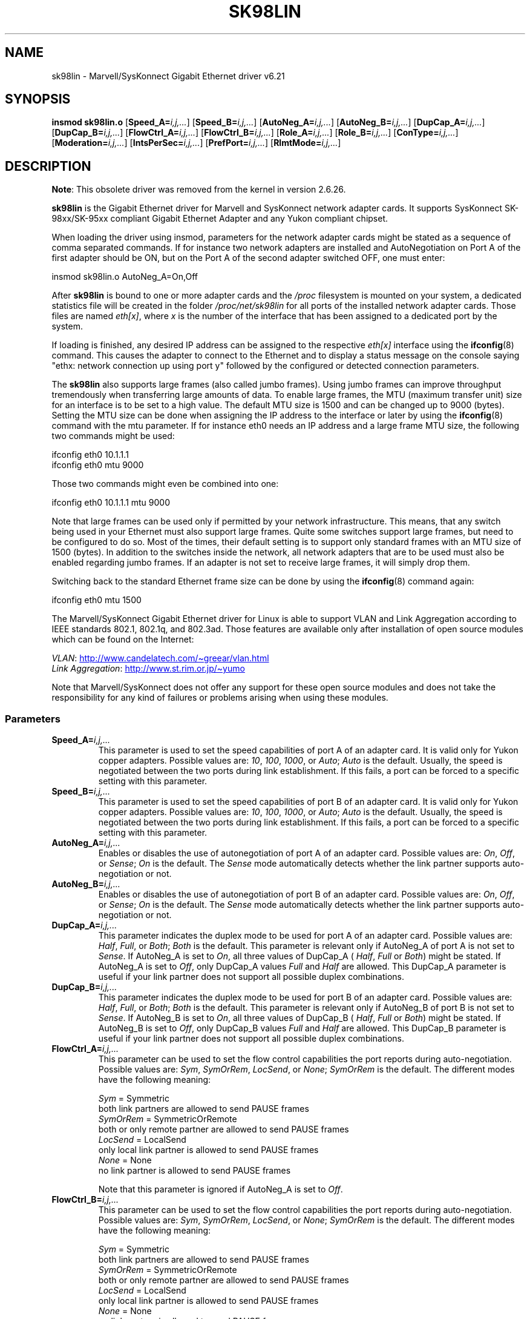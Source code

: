 .\" (C)Copyright 1999-2003 Marvell(R) -- linux@syskonnect.de
.\" sk98lin.4 1.1 2003/12/17 10:03:18
.\"
.\" %%%LICENSE_START(GPLv2+_DOC_FULL)
.\" This is free documentation; you can redistribute it and/or
.\" modify it under the terms of the GNU General Public License as
.\" published by the Free Software Foundation; either version 2 of
.\" the License, or (at your option) any later version.
.\"
.\" The GNU General Public License's references to "object code"
.\" and "executables" are to be interpreted as the output of any
.\" document formatting or typesetting system, including
.\" intermediate and printed output.
.\"
.\" This manual is distributed in the hope that it will be useful,
.\" but WITHOUT ANY WARRANTY; without even the implied warranty of
.\" MERCHANTABILITY or FITNESS FOR A PARTICULAR PURPOSE.  See the
.\" GNU General Public License for more details.
.\"
.\" You should have received a copy of the GNU General Public
.\" License along with this manual;if not, see
.\" <http://www.gnu.org/licenses/>.
.\" %%%LICENSE_END
.\"
.\" This manpage can be viewed using `groff -Tascii -man sk98lin.4 | less`
.\"
.TH SK98LIN 4 2020-08-13 "Linux" "Linux Programmer's Manual"
.SH NAME
sk98lin \- Marvell/SysKonnect Gigabit Ethernet driver v6.21
.SH SYNOPSIS
.B insmod sk98lin.o
.RB [ Speed_A=\c
.IR i,j,... ]
.RB [ Speed_B=\c
.IR i,j,... ]
.RB [ AutoNeg_A=\c
.IR i,j,... ]
.RB [ AutoNeg_B=\c
.IR i,j,... ]
.RB [ DupCap_A=\c
.IR i,j,... ]
.RB [ DupCap_B=\c
.IR i,j,... ]
.RB [ FlowCtrl_A=\c
.IR i,j,... ]
.RB [ FlowCtrl_B=\c
.IR i,j,... ]
.RB [ Role_A=\c
.IR i,j,... ]
.RB [ Role_B=\c
.IR i,j,... ]
.RB [ ConType=\c
.IR i,j,... ]
.RB [ Moderation=\c
.IR i,j,... ]
.RB [ IntsPerSec=\c
.IR i,j,... ]
.RB [ PrefPort=\c
.IR i,j,... ]
.RB [ RlmtMode=\c
.IR i,j,... ]
.SH DESCRIPTION
.ad l
.hy 0
.BR Note :
This obsolete driver was removed from the kernel in version 2.6.26.
.PP
.B sk98lin
is the Gigabit Ethernet driver for
Marvell and SysKonnect network adapter cards.
It supports SysKonnect SK-98xx/SK-95xx
compliant Gigabit Ethernet Adapter and
any Yukon compliant chipset.
.PP
When loading the driver using insmod,
parameters for the network adapter cards
might be stated as a sequence of comma separated commands.
If for instance two network adapters are installed and AutoNegotiation on
Port A of the first adapter should be ON,
but on the Port A of the second adapter switched OFF, one must enter:
.PP
   insmod sk98lin.o AutoNeg_A=On,Off
.PP
After
.B sk98lin
is bound to one or more adapter cards and the
.I /proc
filesystem is mounted on your system, a dedicated statistics file
will be created in the folder
.I /proc/net/sk98lin
for all ports of the installed network adapter cards.
Those files are named
.IR eth[x] ,
where
.I x
is the number of the interface that has been assigned to a
dedicated port by the system.
.PP
If loading is finished, any desired IP address can be
assigned to the respective
.I eth[x]
interface using the
.BR ifconfig (8)
command.
This causes the adapter to connect to the Ethernet and to display a status
message on the console saying "ethx: network connection up using port y"
followed by the configured or detected connection parameters.
.PP
The
.B sk98lin
also supports large frames (also called jumbo frames).
Using jumbo frames can improve throughput tremendously when
transferring large amounts of data.
To enable large frames, the MTU (maximum transfer unit) size
for an interface is to be set to a high value.
The default MTU size is 1500 and can be changed up to 9000 (bytes).
Setting the MTU size can be done when assigning the IP address
to the interface or later by using the
.BR ifconfig (8)
command with the mtu parameter.
If for instance eth0 needs an IP
address and a large frame MTU size,
the following two commands might be used:
.PP
    ifconfig eth0 10.1.1.1
    ifconfig eth0 mtu 9000
.PP
Those two commands might even be combined into one:
.PP
    ifconfig eth0 10.1.1.1 mtu 9000
.PP
Note that large frames can be used only if permitted by
your network infrastructure.
This means, that any switch being used in your Ethernet must
also support large frames.
Quite some switches support large frames,
but need to be configured to do so.
Most of the times, their default setting is to support only
standard frames with an MTU size of 1500 (bytes).
In addition to the switches inside the network,
all network adapters that are to be used must also be
enabled regarding jumbo frames.
If an adapter is not set to receive large frames, it will simply drop them.
.PP
Switching back to the standard Ethernet frame size can be done by using the
.BR ifconfig (8)
command again:
.PP
    ifconfig eth0 mtu 1500
.PP
The Marvell/SysKonnect Gigabit Ethernet driver for Linux is able to
support VLAN and Link Aggregation according to
IEEE standards 802.1, 802.1q, and 802.3ad.
Those features are available only after installation of open source modules
which can be found on the Internet:
.PP
.IR VLAN \c
:
.UR http://www.candelatech.com\:/\(tigreear\:/vlan.html
.UE
.br
.I Link
.IR Aggregation \c
:
.UR http://www.st.rim.or.jp\:/\(tiyumo
.UE
.PP
Note that Marvell/SysKonnect does not offer any support for these
open source modules and does not take the responsibility for any
kind of failures or problems arising when using these modules.
.SS Parameters
.TP
.BI Speed_A= i,j,...
This parameter is used to set the speed capabilities of port A of an
adapter card.
It is valid only for Yukon copper adapters.
Possible values are:
.IR 10 ,
.IR 100 ,
.IR 1000 ,
or
.IR Auto ;
.I Auto
is the default.
Usually, the speed is negotiated between the two ports
during link establishment.
If this fails,
a port can be forced to a specific setting with this parameter.
.TP
.BI Speed_B= i,j,...
This parameter is used to set the speed capabilities of port B of
an adapter card.
It is valid only for Yukon copper adapters.
Possible values are:
.IR 10 ,
.IR 100 ,
.IR 1000 ,
or
.IR Auto ;
.I Auto
is the default.
Usually, the speed is negotiated between the two ports during link
establishment.
If this fails,
a port can be forced to a specific setting with this parameter.
.TP
.BI AutoNeg_A= i,j,...
Enables or disables the use of autonegotiation of port A of an adapter card.
Possible values are:
.IR On ,
.IR Off ,
or
.IR Sense ;
.I On
is the default.
The
.I Sense
mode automatically detects whether the link partner supports
auto-negotiation or not.
.TP
.BI AutoNeg_B= i,j,...
Enables or disables the use of autonegotiation of port B of an adapter card.
Possible values are:
.IR On ,
.IR Off ,
or
.IR Sense ;
.I On
is the default.
The
.I Sense
mode automatically detects whether the link partner supports
auto-negotiation or not.
.TP
.BI DupCap_A= i,j,...
This parameter indicates the duplex mode to be used for port A
of an adapter card.
Possible values are:
.IR Half ,
.IR Full ,
or
.IR Both ;
.I Both
is the default.
This parameter is relevant only if AutoNeg_A of port A is not set to
.IR Sense .
If AutoNeg_A is set to
.IR On ,
all three values of DupCap_A (
.IR Half ,
.I Full
or
.IR Both )
might be stated.
If AutoNeg_A is set to
.IR Off ,
only DupCap_A values
.I Full
and
.I Half
are allowed.
This DupCap_A parameter is useful if your link partner does not
support all possible duplex combinations.
.TP
.BI DupCap_B= i,j,...
This parameter indicates the duplex mode to be used for port B
of an adapter card.
Possible values are:
.IR Half ,
.IR Full ,
or
.IR Both ;
.I Both
is the default.
This parameter is relevant only if AutoNeg_B of port B is not set to
.IR Sense .
If AutoNeg_B is set to
.IR On ,
all three values of DupCap_B (
.IR Half ,
.I Full
or
.IR Both )
might be stated.
If AutoNeg_B is set to
.IR Off ,
only DupCap_B values
.I Full
and
.I Half
are allowed.
This DupCap_B parameter is useful if your link partner does not
support all possible duplex combinations.
.TP
.BI FlowCtrl_A= i,j,...
This parameter can be used to set the flow control capabilities the
port reports during auto-negotiation.
Possible values are:
.IR Sym ,
.IR SymOrRem ,
.IR LocSend ,
or
.IR None ;
.I SymOrRem
is the default.
The different modes have the following meaning:
.IP
.I Sym
= Symmetric
 both link partners are allowed to send PAUSE frames
.br
.I SymOrRem
= SymmetricOrRemote
 both or only remote partner are allowed to send PAUSE frames
.br
.I LocSend
= LocalSend
 only local link partner is allowed to send PAUSE frames
.br
.I None
= None
 no link partner is allowed to send PAUSE frames
.IP
Note that this parameter is ignored if AutoNeg_A is set to
.IR Off .
.TP
.BI FlowCtrl_B= i,j,...
This parameter can be used to set the flow control capabilities the
port reports during auto-negotiation.
Possible values are:
.IR Sym ,
.IR SymOrRem ,
.IR LocSend ,
or
.IR None ;
.I SymOrRem
is the default.
The different modes have the following meaning:
.IP
.I Sym
= Symmetric
 both link partners are allowed to send PAUSE frames
.br
.I SymOrRem
= SymmetricOrRemote
 both or only remote partner are allowed to send PAUSE frames
.br
.I LocSend
= LocalSend
 only local link partner is allowed to send PAUSE frames
.br
.I None
= None
 no link partner is allowed to send PAUSE frames
.br
.IP
Note that this parameter is ignored if AutoNeg_B is set to
.IR Off .
.TP
.BI Role_A= i,j,...
This parameter is valid only for 1000Base-T adapter cards.
For two 1000Base-T ports to communicate,
one must take the role of the master (providing timing information),
while the other must be the slave.
Possible values are:
.IR Auto ,
.IR Master ,
or
.IR Slave ;
.I Auto
is the default.
Usually, the role of a port is negotiated between two ports during
link establishment, but if that fails the port A of an adapter card
can be forced to a specific setting with this parameter.
.TP
.BI Role_B= i,j,...
This parameter is valid only for 1000Base-T adapter cards.
For two 1000Base-T ports to communicate, one must take
the role of the master (providing timing information),
while the other must be the slave.
Possible values are:
.IR Auto ,
.IR Master ,
or
.IR Slave ;
.I Auto
is the default.
Usually, the role of a port is negotiated between
two ports during link establishment, but if that fails
the port B of an adapter card can be forced to a
specific setting with this parameter.
.TP
.BI ConType= i,j,...
This parameter is a combination of all five per-port parameters
within one single parameter.
This simplifies the configuration of both ports of an adapter card.
The different values of this variable reflect the
most meaningful combinations of port parameters.
Possible values and their corresponding combination of per-port parameters:
.IP
.TS
lb lb lb lb lb lb
l l l l l l.
ConType	DupCap	AutoNeg	FlowCtrl	Role	Speed
\fIAuto\fP	Both	On	SymOrRem	Auto	Auto
\fI100FD\fP	Full	Off	None	Auto	100
\fI100HD\fP	Half	Off	None	Auto	100
\fI10FD\fP	Full	Off	None	Auto	10
\fI10HD\fP	Half	Off	None	Auto	10
.TE
.IP
Stating any other port parameter together with this
.I ConType
parameter will result in a merged configuration of those settings.
This is due to
the fact, that the per-port parameters (e.g.,
.IR Speed_A )
have a higher priority than the combined variable
.IR ConType .
.TP
.BI Moderation= i,j,...
Interrupt moderation is employed to limit the maximum number of interrupts
the driver has to serve.
That is, one or more interrupts (which indicate any transmit or
receive packet to be processed) are queued until the driver processes them.
When queued interrupts are to be served, is determined by the
.I IntsPerSec
parameter, which is explained later below.
Possible moderation modes are:
.IR None ,
.IR Static ,
or
.IR Dynamic ;
.I None
is the default.
The different modes have the following meaning:
.IP
.I None
No interrupt moderation is applied on the adapter card.
Therefore, each transmit or receive interrupt is served immediately
as soon as it appears on the interrupt line of the adapter card.
.IP
.I Static
Interrupt moderation is applied on the adapter card.
All transmit and receive interrupts are queued until
a complete moderation interval ends.
If such a moderation interval ends, all queued interrupts
are processed in one big bunch without any delay.
The term
.I Static
reflects the fact, that interrupt moderation is always enabled,
regardless how much network load is currently passing via a
particular interface.
In addition, the duration of the moderation interval has a fixed
length that never changes while the driver is operational.
.IP
.I Dynamic
Interrupt moderation might be applied on the adapter card,
depending on the load of the system.
If the driver detects that the system load is too high,
the driver tries to shield the system against too much network
load by enabling interrupt moderation.
If\(emat a later time\(emthe CPU utilization decreases
again (or if the network load is negligible), the interrupt
moderation will automatically be disabled.
.IP
Interrupt moderation should be used when the driver has to
handle one or more interfaces with a high network load,
which\(emas a consequence\(emleads also to a high CPU utilization.
When moderation is applied in such high network load situations,
CPU load might be reduced by 20\(en30% on slow computers.
.IP
Note that the drawback of using interrupt moderation is an increase of
the round-trip-time (RTT), due to the queuing and serving of
interrupts at dedicated moderation times.
.TP
.BI IntsPerSec= i,j,...
This parameter determines the length of any interrupt moderation interval.
Assuming that static interrupt moderation is to be used, an
.I IntsPerSec
parameter value of 2000 will lead to an interrupt moderation interval of
500 microseconds.
Possible values for this parameter are in the range of
30...40000 (interrupts per second).
The default value is 2000.
.IP
This parameter is used only if either static or dynamic interrupt moderation
is enabled on a network adapter card.
This parameter is ignored if no moderation is applied.
.IP
Note that the duration of the moderation interval is to be chosen with care.
At first glance, selecting a very long duration (e.g., only 100 interrupts per
second) seems to be meaningful, but the increase of packet-processing delay
is tremendous.
On the other hand, selecting a very short moderation time might
compensate the use of any moderation being applied.
.TP
.BI PrefPort= i,j,...
This parameter is used to force the preferred port to
A or B (on dual-port network adapters).
The preferred port is the one that is used if both ports A and B are
detected as fully functional.
Possible values are:
.I A
or
.IR B ;
.I A
is the default.
.TP
.BI RlmtMode= i,j,...
RLMT monitors the status of the port.
If the link of the active port fails,
RLMT switches immediately to the standby link.
The virtual link is maintained as long as at least one "physical" link is up.
This parameters states how RLMT should monitor both ports.
Possible values are:
.IR CheckLinkState ,
.IR CheckLocalPort ,
.IR CheckSeg ,
or
.IR DualNet ;
.I CheckLinkState
is the default.
The different modes have the following meaning:
.IP
.I CheckLinkState
Check link state only: RLMT uses the link state reported by the adapter
hardware for each individual port to determine whether a port can be used
for all network traffic or not.
.IP
.I CheckLocalPort
In this mode, RLMT monitors the network path between the two
ports of an adapter by regularly exchanging packets between them.
This mode requires a network configuration in which the
two ports are able to "see" each other (i.e., there
must not be any router between the ports).
.IP
.I CheckSeg
Check local port and segmentation:
This mode supports the same functions as the CheckLocalPort
mode and additionally checks network segmentation between the ports.
Therefore, this mode is to be used only if Gigabit Ethernet
switches are installed on the network that have been
configured to use the Spanning Tree protocol.
.IP
.I DualNet
In this mode, ports A and B are used as separate devices.
If you have a dual port adapter, port A will be configured as
.IR eth[x]
and port B as
.IR eth[x+1] .
Both ports can be used independently with distinct IP addresses.
The preferred port setting is not used.
RLMT is turned off.
.IP
Note that RLMT modes
.I CheckLocalPort
and
.I CheckLinkState
are designed to operate in configurations where a
network path between the ports on one adapter exists.
Moreover, they are not designed to work where adapters are
connected back-to-back.
.SH FILES
.TP
.I /proc/net/sk98lin/eth[x]
The statistics file of a particular interface of an adapter card.
It contains generic information about the adapter card plus a detailed
summary of all transmit and receive counters.
.TP
.I /usr/src/linux/Documentation/networking/sk98lin.txt
This is the
.I README
file of the
.I sk98lin
driver.
It contains a detailed installation HOWTO and describes all parameters
of the driver.
It denotes also common problems and provides the solution to them.
.SH BUGS
Report any bugs to linux@syskonnect.de
.\" .SH AUTHORS
.\" Ralph Roesler \(em rroesler@syskonnect.de
.\" .br
.\" Mirko Lindner \(em mlindner@syskonnect.de
.SH SEE ALSO
.BR ifconfig (8),
.BR insmod (8),
.BR modprobe (8)
.SH COLOPHON
This page is part of release 5.10 of the Linux
.I man-pages
project.
A description of the project,
information about reporting bugs,
and the latest version of this page,
can be found at
\%https://www.kernel.org/doc/man\-pages/.
